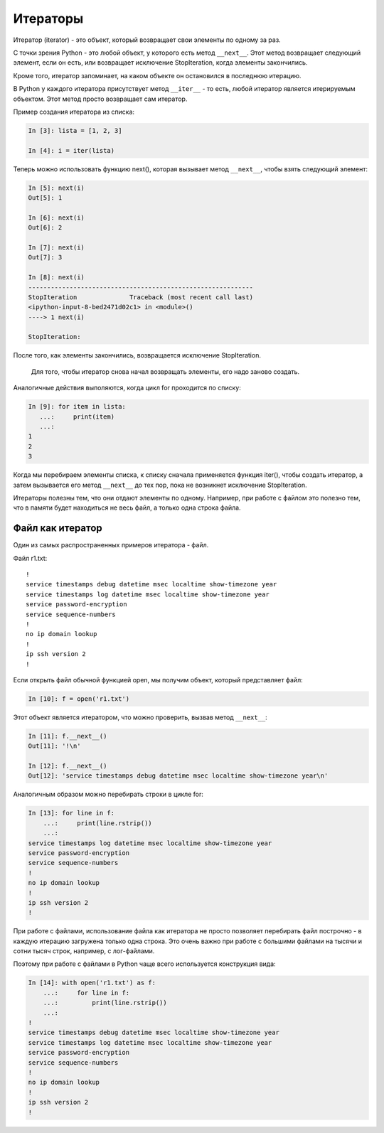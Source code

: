 Итераторы
---------

Итератор (iterator) - это объект, который возвращает свои элементы по
одному за раз.

С точки зрения Python - это любой объект, у которого есть метод
``__next__``. Этот метод возвращает следующий элемент, если он есть, или
возвращает исключение StopIteration, когда элементы закончились.

Кроме того, итератор запоминает, на каком объекте он остановился в
последнюю итерацию.

В Python у каждого итератора присутствует метод ``__iter__`` - то есть,
любой итератор является итерируемым объектом. Этот метод просто
возвращает сам итератор.

Пример создания итератора из списка:

.. code:: python

    In [3]: lista = [1, 2, 3]

    In [4]: i = iter(lista)

Теперь можно использовать функцию next(), которая вызывает метод
``__next__``, чтобы взять следующий элемент:

.. code:: python

    In [5]: next(i)
    Out[5]: 1

    In [6]: next(i)
    Out[6]: 2

    In [7]: next(i)
    Out[7]: 3

    In [8]: next(i)
    ------------------------------------------------------------
    StopIteration              Traceback (most recent call last)
    <ipython-input-8-bed2471d02c1> in <module>()
    ----> 1 next(i)

    StopIteration:

После того, как элементы закончились, возвращается исключение
StopIteration.

    Для того, чтобы итератор снова начал возвращать элементы, его надо
    заново создать.

Аналогичные действия выполяются, когда цикл for проходится по списку:

.. code:: python

    In [9]: for item in lista:
       ...:     print(item)
       ...:
    1
    2
    3

Когда мы перебираем элементы списка, к списку сначала применяется
функция iter(), чтобы создать итератор, а затем вызывается его метод
``__next__`` до тех пор, пока не возникнет исключение StopIteration.

Итераторы полезны тем, что они отдают элементы по одному. Например, при
работе с файлом это полезно тем, что в памяти будет находиться не весь
файл, а только одна строка файла.

Файл как итератор
~~~~~~~~~~~~~~~~~

Один из самых распространенных примеров итератора - файл.

Файл r1.txt:

::

    !
    service timestamps debug datetime msec localtime show-timezone year
    service timestamps log datetime msec localtime show-timezone year
    service password-encryption
    service sequence-numbers
    !
    no ip domain lookup
    !
    ip ssh version 2
    !

Если открыть файл обычной функцией open, мы получим объект, который
представляет файл:

.. code:: python

    In [10]: f = open('r1.txt')

Этот объект является итератором, что можно проверить, вызвав метод
``__next__``:

.. code:: python

    In [11]: f.__next__()
    Out[11]: '!\n'

    In [12]: f.__next__()
    Out[12]: 'service timestamps debug datetime msec localtime show-timezone year\n'

Аналогичным образом можно перебирать строки в цикле for:

.. code:: python

    In [13]: for line in f:
        ...:     print(line.rstrip())
        ...:
    service timestamps log datetime msec localtime show-timezone year
    service password-encryption
    service sequence-numbers
    !
    no ip domain lookup
    !
    ip ssh version 2
    !

При работе с файлами, использование файла как итератора не просто
позволяет перебирать файл построчно - в каждую итерацию загружена только
одна строка. Это очень важно при работе с большими файлами на тысячи и
сотни тысяч строк, например, с лог-файлами.

Поэтому при работе с файлами в Python чаще всего используется
конструкция вида:

.. code:: python

    In [14]: with open('r1.txt') as f:
        ...:     for line in f:
        ...:         print(line.rstrip())
        ...:
    !
    service timestamps debug datetime msec localtime show-timezone year
    service timestamps log datetime msec localtime show-timezone year
    service password-encryption
    service sequence-numbers
    !
    no ip domain lookup
    !
    ip ssh version 2
    !

